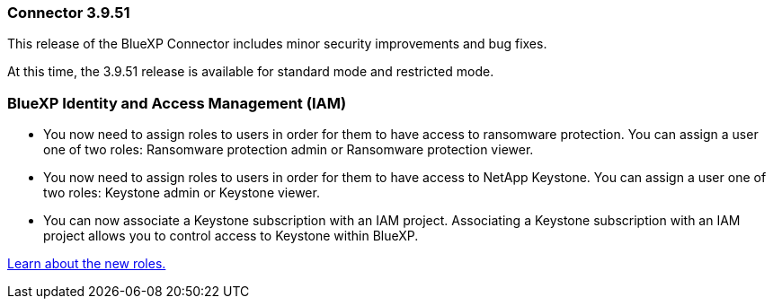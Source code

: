 === Connector 3.9.51

This release of the BlueXP Connector includes minor security improvements and bug fixes.

At this time, the 3.9.51 release is available for standard mode and restricted mode.

=== BlueXP Identity and Access Management (IAM)

* You now need to assign roles to users in order for them to have access to ransomware protection. You can assign a user one of two roles: Ransomware protection admin or Ransomware protection viewer.

* You now need to assign roles to users in order for them to have access to NetApp Keystone. You can assign a user one of two roles: Keystone admin or Keystone viewer.

* You can now associate a Keystone subscription with an IAM project. Associating a Keystone subscription with an IAM project allows you to control access to Keystone within BlueXP.

link:https://docs.netapp.com/us-en/bluexp-setup-admin/reference-iam-predefined-roles.html[Learn about the new roles.^]



